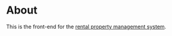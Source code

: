 * About

[[https://github.com/jakub-stastny/rpm.frontend/actions/workflows/test.yml][https://github.com/jakub-stastny/rpm.frontend/actions/workflows/test.yml/badge.svg]]

This is the front-end for the [[https://github.com/jakub-stastny/rpm.meta][rental property management system]].

